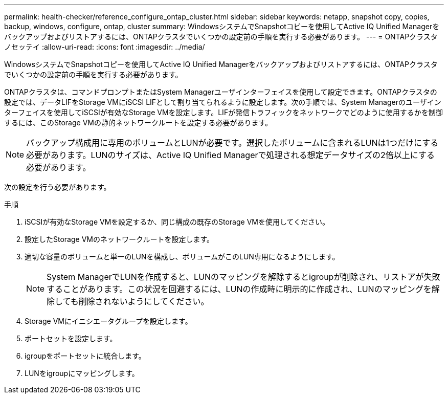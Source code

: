 ---
permalink: health-checker/reference_configure_ontap_cluster.html 
sidebar: sidebar 
keywords: netapp, snapshot copy, copies, backup, windows, configure, ontap, cluster 
summary: WindowsシステムでSnapshotコピーを使用してActive IQ Unified Managerをバックアップおよびリストアするには、ONTAPクラスタでいくつかの設定前の手順を実行する必要があります。 
---
= ONTAPクラスタノセッテイ
:allow-uri-read: 
:icons: font
:imagesdir: ../media/


[role="lead"]
WindowsシステムでSnapshotコピーを使用してActive IQ Unified Managerをバックアップおよびリストアするには、ONTAPクラスタでいくつかの設定前の手順を実行する必要があります。

ONTAPクラスタは、コマンドプロンプトまたはSystem Managerユーザインターフェイスを使用して設定できます。ONTAPクラスタの設定では、データLIFをStorage VMにiSCSI LIFとして割り当てられるように設定します。次の手順では、System Managerのユーザインターフェイスを使用してiSCSIが有効なStorage VMを設定します。LIFが発信トラフィックをネットワークでどのように使用するかを制御するには、このStorage VMの静的ネットワークルートを設定する必要があります。

[NOTE]
====
バックアップ構成用に専用のボリュームとLUNが必要です。選択したボリュームに含まれるLUNは1つだけにする必要があります。LUNのサイズは、Active IQ Unified Managerで処理される想定データサイズの2倍以上にする必要があります。

====
次の設定を行う必要があります。

.手順
. iSCSIが有効なStorage VMを設定するか、同じ構成の既存のStorage VMを使用してください。
. 設定したStorage VMのネットワークルートを設定します。
. 適切な容量のボリュームと単一のLUNを構成し、ボリュームがこのLUN専用になるようにします。
+

NOTE: System ManagerでLUNを作成すると、LUNのマッピングを解除するとigroupが削除され、リストアが失敗することがあります。この状況を回避するには、LUNの作成時に明示的に作成され、LUNのマッピングを解除しても削除されないようにしてください。

. Storage VMにイニシエータグループを設定します。
. ポートセットを設定します。
. igroupをポートセットに統合します。
. LUNをigroupにマッピングします。

